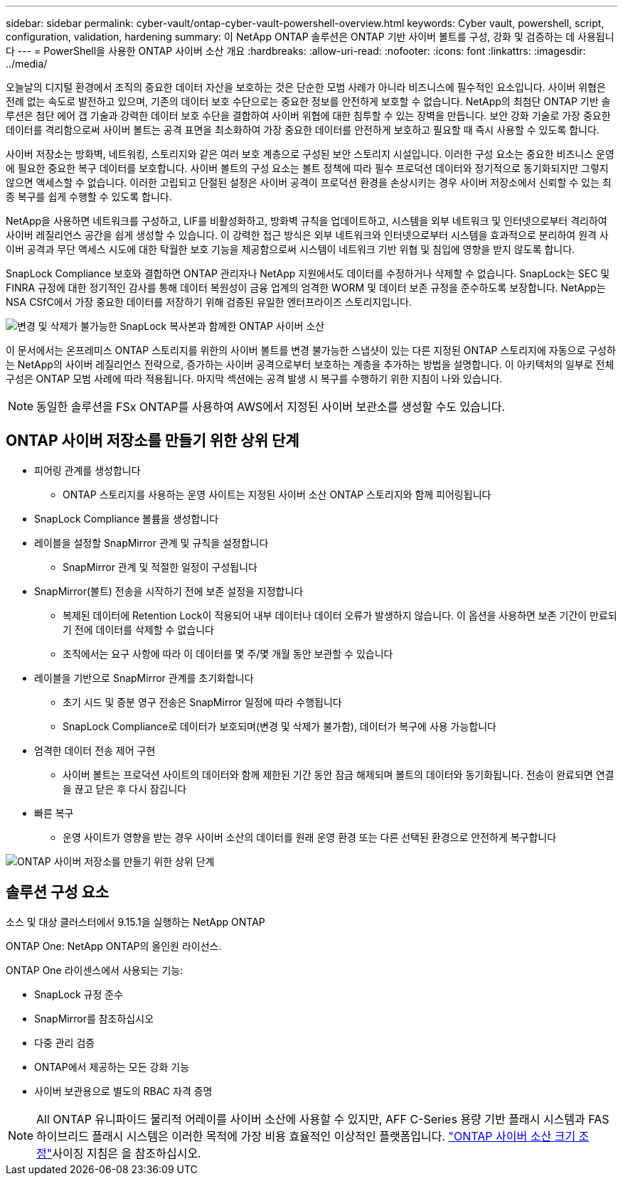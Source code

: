 ---
sidebar: sidebar 
permalink: cyber-vault/ontap-cyber-vault-powershell-overview.html 
keywords: Cyber vault, powershell, script, configuration, validation, hardening 
summary: 이 NetApp ONTAP 솔루션은 ONTAP 기반 사이버 볼트를 구성, 강화 및 검증하는 데 사용됩니다 
---
= PowerShell을 사용한 ONTAP 사이버 소산 개요
:hardbreaks:
:allow-uri-read: 
:nofooter: 
:icons: font
:linkattrs: 
:imagesdir: ../media/


[role="lead"]
오늘날의 디지털 환경에서 조직의 중요한 데이터 자산을 보호하는 것은 단순한 모범 사례가 아니라 비즈니스에 필수적인 요소입니다. 사이버 위협은 전례 없는 속도로 발전하고 있으며, 기존의 데이터 보호 수단으로는 중요한 정보를 안전하게 보호할 수 없습니다. NetApp의 최첨단 ONTAP 기반 솔루션은 첨단 에어 갭 기술과 강력한 데이터 보호 수단을 결합하여 사이버 위협에 대한 침투할 수 있는 장벽을 만듭니다. 보안 강화 기술로 가장 중요한 데이터를 격리함으로써 사이버 볼트는 공격 표면을 최소화하여 가장 중요한 데이터를 안전하게 보호하고 필요할 때 즉시 사용할 수 있도록 합니다.

사이버 저장소는 방화벽, 네트워킹, 스토리지와 같은 여러 보호 계층으로 구성된 보안 스토리지 시설입니다. 이러한 구성 요소는 중요한 비즈니스 운영에 필요한 중요한 복구 데이터를 보호합니다. 사이버 볼트의 구성 요소는 볼트 정책에 따라 필수 프로덕션 데이터와 정기적으로 동기화되지만 그렇지 않으면 액세스할 수 없습니다. 이러한 고립되고 단절된 설정은 사이버 공격이 프로덕션 환경을 손상시키는 경우 사이버 저장소에서 신뢰할 수 있는 최종 복구를 쉽게 수행할 수 있도록 합니다.

NetApp을 사용하면 네트워크를 구성하고, LIF를 비활성화하고, 방화벽 규칙을 업데이트하고, 시스템을 외부 네트워크 및 인터넷으로부터 격리하여 사이버 레질리언스 공간을 쉽게 생성할 수 있습니다. 이 강력한 접근 방식은 외부 네트워크와 인터넷으로부터 시스템을 효과적으로 분리하여 원격 사이버 공격과 무단 액세스 시도에 대한 탁월한 보호 기능을 제공함으로써 시스템이 네트워크 기반 위협 및 침입에 영향을 받지 않도록 합니다.

SnapLock Compliance 보호와 결합하면 ONTAP 관리자나 NetApp 지원에서도 데이터를 수정하거나 삭제할 수 없습니다. SnapLock는 SEC 및 FINRA 규정에 대한 정기적인 감사를 통해 데이터 복원성이 금융 업계의 엄격한 WORM 및 데이터 보존 규정을 준수하도록 보장합니다. NetApp는 NSA CSfC에서 가장 중요한 데이터를 저장하기 위해 검증된 유일한 엔터프라이즈 스토리지입니다.

image:ontap-cyber-vault-logical-air-gap.png["변경 및 삭제가 불가능한 SnapLock 복사본과 함께한 ONTAP 사이버 소산"]

이 문서에서는 온프레미스 ONTAP 스토리지를 위한의 사이버 볼트를 변경 불가능한 스냅샷이 있는 다른 지정된 ONTAP 스토리지에 자동으로 구성하는 NetApp의 사이버 레질리언스 전략으로, 증가하는 사이버 공격으로부터 보호하는 계층을 추가하는 방법을 설명합니다. 이 아키텍처의 일부로 전체 구성은 ONTAP 모범 사례에 따라 적용됩니다. 마지막 섹션에는 공격 발생 시 복구를 수행하기 위한 지침이 나와 있습니다.


NOTE: 동일한 솔루션을 FSx ONTAP를 사용하여 AWS에서 지정된 사이버 보관소를 생성할 수도 있습니다.



== ONTAP 사이버 저장소를 만들기 위한 상위 단계

* 피어링 관계를 생성합니다
+
** ONTAP 스토리지를 사용하는 운영 사이트는 지정된 사이버 소산 ONTAP 스토리지와 함께 피어링됩니다


* SnapLock Compliance 볼륨을 생성합니다
* 레이블을 설정할 SnapMirror 관계 및 규칙을 설정합니다
+
** SnapMirror 관계 및 적절한 일정이 구성됩니다


* SnapMirror(볼트) 전송을 시작하기 전에 보존 설정을 지정합니다
+
** 복제된 데이터에 Retention Lock이 적용되어 내부 데이터나 데이터 오류가 발생하지 않습니다. 이 옵션을 사용하면 보존 기간이 만료되기 전에 데이터를 삭제할 수 없습니다
** 조직에서는 요구 사항에 따라 이 데이터를 몇 주/몇 개월 동안 보관할 수 있습니다


* 레이블을 기반으로 SnapMirror 관계를 초기화합니다
+
** 초기 시드 및 증분 영구 전송은 SnapMirror 일정에 따라 수행됩니다
** SnapLock Compliance로 데이터가 보호되며(변경 및 삭제가 불가함), 데이터가 복구에 사용 가능합니다


* 엄격한 데이터 전송 제어 구현
+
** 사이버 볼트는 프로덕션 사이트의 데이터와 함께 제한된 기간 동안 잠금 해제되며 볼트의 데이터와 동기화됩니다. 전송이 완료되면 연결을 끊고 닫은 후 다시 잠깁니다


* 빠른 복구
+
** 운영 사이트가 영향을 받는 경우 사이버 소산의 데이터를 원래 운영 환경 또는 다른 선택된 환경으로 안전하게 복구합니다




image:ontap-cyber-vault-air-gap.png["ONTAP 사이버 저장소를 만들기 위한 상위 단계"]



== 솔루션 구성 요소

소스 및 대상 클러스터에서 9.15.1을 실행하는 NetApp ONTAP

ONTAP One: NetApp ONTAP의 올인원 라이선스.

ONTAP One 라이센스에서 사용되는 기능:

* SnapLock 규정 준수
* SnapMirror를 참조하십시오
* 다중 관리 검증
* ONTAP에서 제공하는 모든 강화 기능
* 사이버 보관용으로 별도의 RBAC 자격 증명



NOTE: All ONTAP 유니파이드 물리적 어레이를 사이버 소산에 사용할 수 있지만, AFF C-Series 용량 기반 플래시 시스템과 FAS 하이브리드 플래시 시스템은 이러한 목적에 가장 비용 효율적인 이상적인 플랫폼입니다. link:./ontap-cyber-vault-sizing.html["ONTAP 사이버 소산 크기 조정"]사이징 지침은 을 참조하십시오.

